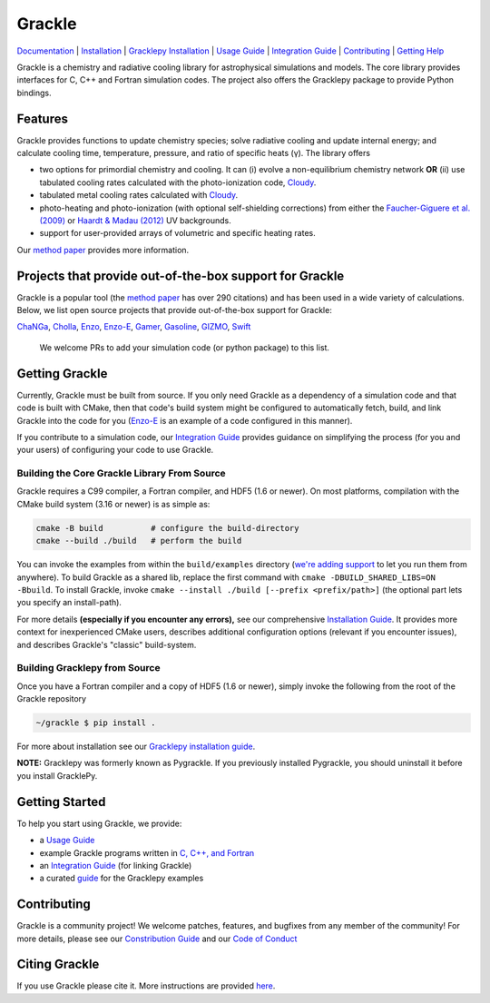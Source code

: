 Grackle
=======


.. image:: https://img.shields.io/badge/Users-List-lightgrey.svg
   :target: https://groups.google.com/forum/#!forum/grackle-cooling-users

.. image:: https://circleci.com/gh/grackle-project/grackle/tree/main.svg?style=svg
   :target: https://circleci.com/gh/grackle-project/grackle/tree/main

.. image:: https://readthedocs.org/projects/grackle/badge/?version=latest
   :target: https://grackle.readthedocs.io/en/latest/?badge=latest)

`Documentation <https://grackle.readthedocs.io/en/latest/>`__ |
`Installation <https://grackle.readthedocs.io/en/latest/Installation.html>`__ |
`Gracklepy Installation <https://grackle.readthedocs.io/en/latest/Python.html>`__ |
`Usage Guide <https://grackle.readthedocs.io/en/latest/Interaction.html>`__ |
`Integration Guide <https://grackle.readthedocs.io/en/latest/Integration.html>`__ |
`Contributing <https://grackle.readthedocs.io/en/latest/Contributing.html>`__ |
`Getting Help <https://grackle.readthedocs.io/en/latest/Help.html>`__

.. COMMENT:  README-MAIN-BODY-START-ANCHOR

Grackle is a chemistry and radiative cooling library for astrophysical simulations and models.
The core library provides interfaces for C, C++ and Fortran simulation codes.
The project also offers the Gracklepy package to provide Python bindings.

Features
--------

Grackle provides functions to update chemistry species; solve radiative
cooling and update internal energy; and calculate cooling time, temperature,
pressure, and ratio of specific heats (γ).
The library offers

- two options for primordial chemistry and cooling. It can (i) evolve a non-equilibrium chemistry network  **OR** (ii) use tabulated cooling rates calculated with the photo-ionization code, `Cloudy <http://nublado.org>`__.

- tabulated metal cooling rates calculated with `Cloudy <http://nublado.org>`__.

- photo-heating and photo-ionization (with optional self-shielding corrections) from either the `Faucher-Giguere et al. (2009) <http://adsabs.harvard.edu/abs/2009ApJ...703.1416F>`__ or `Haardt & Madau (2012) <http://adsabs.harvard.edu/abs/2012ApJ...746..125H>`__ UV backgrounds.

- support for user-provided arrays of volumetric and specific heating rates.

Our `method paper <http://adsabs.harvard.edu/abs/2017MNRAS.466.2217S>`__ provides more information.

Projects that provide out-of-the-box support for Grackle
--------------------------------------------------------

Grackle is a popular tool (the `method paper <http://adsabs.harvard.edu/abs/2017MNRAS.466.2217S>`__ has over 290 citations) and has been used in a wide variety of calculations.
Below, we list open source projects that provide out-of-the-box support for Grackle:

`ChaNGa <https://github.com/N-BodyShop/changa>`__,
`Cholla <https://github.com/cholla-hydro/cholla>`__,
`Enzo <https://enzo-project.org/>`__,
`Enzo-E <https://enzo-e.readthedocs.io/en/latest/>`__,
`Gamer <https://github.com/gamer-project/gamer>`__,
`Gasoline <https://github.com/N-BodyShop/gasoline>`__,
`GIZMO <http://www.tapir.caltech.edu/~phopkins/Site/GIZMO.html>`__,
`Swift <https://github.com/SWIFTSIM/SWIFT>`__

   We welcome PRs to add your simulation code (or python package) to this list.

Getting Grackle
---------------

Currently, Grackle must be built from source.
If you only need Grackle as a dependency of a simulation code and that code is built with CMake, then that code's build system might be configured to automatically fetch, build, and link Grackle into the code for you (`Enzo-E <https://enzo-e.readthedocs.io/en/latest/>`__ is an example of a code configured in this manner).

If you contribute to a simulation code, our `Integration Guide <https://grackle.readthedocs.io/en/latest/Integration.html>`__ provides guidance on simplifying the process (for you and your users) of configuring your code to use Grackle.

Building the Core Grackle Library From Source
~~~~~~~~~~~~~~~~~~~~~~~~~~~~~~~~~~~~~~~~~~~~~

Grackle requires a C99 compiler, a Fortran compiler, and HDF5 (1.6 or newer).
On most platforms, compilation with the CMake build system (3.16 or newer) is as simple as:

.. code-block:: shell-session

   cmake -B build          # configure the build-directory
   cmake --build ./build   # perform the build

You can invoke the examples from within the ``build/examples`` directory (`we're adding support <https://github.com/grackle-project/grackle/pull/246>`__ to let you run them from anywhere).
To build Grackle as a shared lib, replace the first command with ``cmake -DBUILD_SHARED_LIBS=ON -Bbuild``.
To install Grackle, invoke ``cmake --install ./build [--prefix <prefix/path>]`` (the optional part lets you specify an install-path).

For more details **(especially if you encounter any errors),** see our comprehensive `Installation Guide <https://grackle.readthedocs.io/en/latest/Installation.html>`__.
It provides more context for inexperienced CMake users, describes additional configuration options (relevant if you encounter issues), and describes Grackle's "classic" build-system.

Building Gracklepy from Source
~~~~~~~~~~~~~~~~~~~~~~~~~~~~~~

Once you have a Fortran compiler and a copy of HDF5 (1.6 or newer), simply invoke the following from the root of the Grackle repository

.. code-block:: shell-session

   ~/grackle $ pip install .

For more about installation see our `Gracklepy installation guide <https://grackle.readthedocs.io/en/latest/Python.html>`__.

**NOTE:** Gracklepy was formerly known as Pygrackle.
If you previously installed Pygrackle, you should uninstall it before you install GracklePy.

Getting Started
---------------

To help you start using Grackle, we provide:

- a `Usage Guide <https://grackle.readthedocs.io/en/latest/Interaction.html>`__
- example Grackle programs written in `C, C++, and Fortran <https://github.com/grackle-project/grackle/tree/main/src/example>`__
- an `Integration Guide <https://grackle.readthedocs.io/en/latest/Integration.html>`__ (for linking Grackle)
- a curated `guide <https://grackle.readthedocs.io/en/latest/Python.html#running-the-example-scripts>`__ for the Gracklepy examples

Contributing
------------

Grackle is a community project!
We welcome patches, features, and bugfixes from any member of the community!
For more details, please see our `Constribution Guide <https://grackle.readthedocs.io/en/latest/Contributing.html>`__ and our `Code of Conduct <https://grackle.readthedocs.io/en/latest/Conduct.html>`__

Citing Grackle
--------------

If you use Grackle please cite it.
More instructions are provided `here <https://grackle.readthedocs.io/en/latest/Citing.html>`__.
